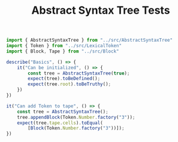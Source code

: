 #+TITLE: Abstract Syntax Tree Tests
#+PROPERTY: header-args    :comments both :tangle ../test/AbstractSyntaxTree.test.js

#+begin_src js
import { AbstractSyntaxTree } from "../src/AbstractSyntaxTree"
import { Token } from "../src/LexicalToken"
import { Block, Tape } from "../src/Block"

describe("Basics", () => {
    it("Can be initialized", () => {
        const tree = AbstractSyntaxTree(true);
        expect(tree).toBeDefined();
        expect(tree.root).toBeTruthy();
    })
})
#+end_src

#+begin_src js
it("Can add Token to tape", () => {
    const tree = AbstractSyntaxTree();
    tree.appendBlock(Token.Number.factory("3"));
    expect(tree.tape.cells).toEqual(
        [Block(Token.Number.factory("3"))]);
})
#+end_src
